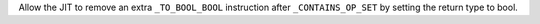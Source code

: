Allow the JIT to remove an extra ``_TO_BOOL_BOOL`` instruction after
``_CONTAINS_OP_SET`` by setting the return type to bool.
